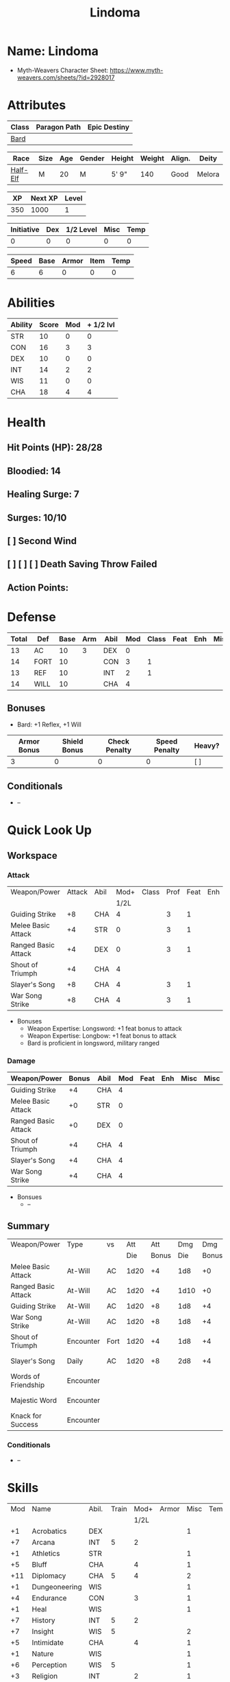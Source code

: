 #+title: Lindoma
#+STARTUP: overview
#+CONSTANTS: halflevel=0

* Name: Lindoma
- Myth-Weavers Character Sheet: https://www.myth-weavers.com/sheets/?id=2928017


* Attributes
| Class | Paragon Path | Epic Destiny |
|-------+--------------+--------------|
| [[http://iws.mx/dnd/?view=class104][Bard]]  |              |              |

| Race     | Size | Age | Gender | Height | Weight | Align. | Deity  |
|----------+------+-----+--------+--------+--------+--------+--------|
| [[http://iws.mx/dnd/?view=race6][Half-Elf]] | M    |  20 | M      | 5' 9"  |    140 | Good   | Melora |

|  XP | Next XP | Level |
|-----+---------+-------|
| 350 |    1000 |     1 |

| Initiative | Dex | 1/2 Level | Misc | Temp |
|------------+-----+-----------+------+------|
|          0 |   0 |         0 |    0 |    0 |
#+TBLFM: $3=$halflevel
#+TBLFM: $1=($2 + $3 + $4 + $5)
#+TBLFM: $2='(org-lookup-first "DEX" '(remote(Abilities,@2$1..@>$1)) '(remote(Abilities,@2$3..@>$3)))))

| Speed | Base | Armor | Item | Temp |
|-------+------+-------+------+------|
|     6 |    6 |     0 |    0 |    0 |
#+TBLFM: $1=($2 + $3 + $4 + $5)


* Abilities
#+TBLNAME: Abilities
| Ability | Score | Mod | + 1/2 lvl |
|---------+-------+-----+-----------|
| STR     |    10 |   0 |         0 |
| CON     |    16 |   3 |         3 |
| DEX     |    10 |   0 |         0 |
| INT     |    14 |   2 |         2 |
| WIS     |    11 |   0 |         0 |
| CHA     |    18 |   4 |         4 |
#+TBLFM: $3=floor(($2-10)/2);N
#+TBLFM: $4=($3 + $halflevel);N


* Health
** Hit Points (HP): 28/28
** Bloodied: 14
** Healing Surge: 7
** Surges: 10/10
** [ ] Second Wind
** [ ] [ ] [ ] Death Saving Throw Failed
** Action Points:


* Defense
| Total | Def  | Base | Arm | Abil | Mod | Class | Feat | Enh | Misc | Temp |
|-------+------+------+-----+------+-----+-------+------+-----+------+------|
|    13 | AC   |   10 |   3 | DEX  |   0 |       |      |     |      |      |
|    14 | FORT |   10 |     | CON  |   3 |     1 |      |     |      |      |
|    13 | REF  |   10 |     | INT  |   2 |     1 |      |     |      |      |
|    14 | WILL |   10 |     | CHA  |   4 |       |      |     |      |      |
#+TBLFM: $3=(10 + $halflevel)
#+TBLFM: $6='(or (org-lookup-first $5 '(remote(Abilities,@2$1..@>$1)) '(remote(Abilities,@2$3..@>$3))) "")
#+TBLFM: $1=($3 + $4 + $6 + $7 + $8 + $9 + $10 + $11)
** Bonuses
- Bard: +1 Reflex, +1 Will


| Armor Bonus | Shield Bonus | Check Penalty | Speed Penalty | Heavy? |
|-------------+--------------+---------------+---------------+--------|
|           3 |            0 |             0 |             0 | [ ]    |
** Conditionals
- --


* Quick Look Up
** Workspace
*** Attack
#+TBLNAME: attack
| Weapon/Power        | Attack | Abil | Mod+ | Class | Prof | Feat | Enh | Misc |
|                     |        |      | 1/2L |       |      |      |     |      |
|---------------------+--------+------+------+-------+------+------+-----+------|
| Guiding Strike      |     +8 | CHA  |    4 |       |    3 |    1 |     |      |
| Melee Basic Attack  |     +4 | STR  |    0 |       |    3 |    1 |     |      |
| Ranged Basic Attack |     +4 | DEX  |    0 |       |    3 |    1 |     |      |
| Shout of Triumph    |     +4 | CHA  |    4 |       |      |      |     |      |
| Slayer's Song       |     +8 | CHA  |    4 |       |    3 |    1 |     |      |
| War Song Strike     |     +8 | CHA  |    4 |       |    3 |    1 |     |      |
#+TBLFM: $4='(or (org-lookup-first $3 '(remote(Abilities,@2$1..@>$1)) '(remote(Abilities,@2$4..@>$4))) "")
#+TBLFM: $2='(concat "+" (int-to-string (+ $4 $5 $6 $7 $8 $9)));N
- Bonuses
  - Weapon Expertise: Longsword: +1 feat bonus to attack
  - Weapon Expertise: Longbow: +1 feat bonus to attack
  - Bard is proficient in longsword, military ranged

*** Damage
#+TBLNAME: damage
| Weapon/Power        | Bonus | Abil | Mod | Feat | Enh | Misc | Misc |
|---------------------+-------+------+-----+------+-----+------+------|
| Guiding Strike      |    +4 | CHA  |   4 |      |     |      |      |
| Melee Basic Attack  |    +0 | STR  |   0 |      |     |      |      |
| Ranged Basic Attack |    +0 | DEX  |   0 |      |     |      |      |
| Shout of Triumph    |    +4 | CHA  |   4 |      |     |      |      |
| Slayer's Song       |    +4 | CHA  |   4 |      |     |      |      |
| War Song Strike     |    +4 | CHA  |   4 |      |     |      |      |
#+TBLFM: $4='(or (org-lookup-first $3 '(remote(Abilities,@2$1..@>$1)) '(remote(Abilities,@2$3..@>$3))) "")
#+TBLFM: $2='(concat "+" (int-to-string (-sum '($4 $5 $6 $7))));N
- Bonsues
  - --

** Summary
| Weapon/Power        | Type      | vs   |  Att |   Att |  Dmg |   Dmg |     |
|                     |           |      |  Die | Bonus |  Die | Bonus |     |
|---------------------+-----------+------+------+-------+------+-------+-----|
| Melee Basic Attack  | At-Will   | AC   | 1d20 |    +4 |  1d8 |    +0 |     |
| Ranged Basic Attack | At-Will   | AC   | 1d20 |    +4 | 1d10 |    +0 |     |
| Guiding Strike      | At-Will   | AC   | 1d20 |    +8 |  1d8 |    +4 |     |
| War Song Strike     | At-Will   | AC   | 1d20 |    +8 |  1d8 |    +4 |     |
| Shout of Triumph    | Encounter | Fort | 1d20 |    +4 |  1d8 |    +4 | [ ] |
| Slayer's Song       | Daily     | AC   | 1d20 |    +8 |  2d8 |    +4 | [ ] |
| Words of Friendship | Encounter |      |      |       |      |       | [ ] |
| Majestic Word       | Encounter |      |      |       |      |       | [ ] |
| Knack for Success   | Encounter |      |      |       |      |       | [ ] |
#+TBLFM: $5='(or (org-lookup-first $1 '(remote(attack,@2$1..@>$1)) '(remote(attack,@2$2..@>$2))) "")
#+TBLFM: $7='(or (org-lookup-first $1 '(remote(damage,@2$1..@>$1)) '(remote(damage,@2$2..@>$2))) "")
*** Conditionals
- --


* Skills
| Mod | Name          | Abil. | Train | Mod+ | Armor | Misc | Temp |
|     |               |       |       | 1/2L |       |      |      |
|-----+---------------+-------+-------+------+-------+------+------|
|  +1 | Acrobatics    | DEX   |       |      |       |    1 |      |
|  +7 | Arcana        | INT   |     5 |    2 |       |      |      |
|  +1 | Athletics     | STR   |       |      |       |    1 |      |
|  +5 | Bluff         | CHA   |       |    4 |       |    1 |      |
| +11 | Diplomacy     | CHA   |     5 |    4 |       |    2 |      |
|  +1 | Dungeoneering | WIS   |       |      |       |    1 |      |
|  +4 | Endurance     | CON   |       |    3 |       |    1 |      |
|  +1 | Heal          | WIS   |       |      |       |    1 |      |
|  +7 | History       | INT   |     5 |    2 |       |      |      |
|  +7 | Insight       | WIS   |     5 |      |       |    2 |      |
|  +5 | Intimidate    | CHA   |       |    4 |       |    1 |      |
|  +1 | Nature        | WIS   |       |      |       |    1 |      |
|  +6 | Perception    | WIS   |     5 |      |       |    1 |      |
|  +3 | Religion      | INT   |       |    2 |       |    1 |      |
|  +1 | Stealth       | DEX   |       |      |       |    1 |      |
|  +5 | Streetwise    | CHA   |       |    4 |       |    1 |      |
|  +1 | Theivery      | DEX   |       |      |       |    1 |      |
#+TBLFM: $5='(blank-if-zero (org-lookup-first $3 '(remote(Abilities,@2$1..@>$1)) '(remote(Abilities,@2$4..@>$4))))
#+TBLFM: $1='(concat "+" (int-to-string (+ $4 $5 $6 $7 $8)));N
- Skill Versatility: gain a +1 bonus to untrained skill checks
- Group Awareness from Sarjor grants allies a +1 racial bonus to Perception
- Bard class feature adds +2 Diplomacy and +2 Insight


* Powers
** Attack
*** Melee Basic Attack                :atwill:standard:melee:weapon:
- At-Will | Melee Weapon
- Standard Action
- Target: One creature
- Attack: Strength vs AC
- Hit: 1[W] + Strength
  - Increase damage to 2[W] + Strength modifier at 21st level.
- Special: Unarmed attacking counts as a weapon when making a melee basic attack.
- Hit: Increase damage to 2[W] + Strength modifier at 21st level.
- The melee basic attack is an at-will power available to all characters. It can
  be performed as part of a basic attack action or a number of other actions,
  such as charge, coup de grace, or opportunity attack.
- Certain at-will powers count as melee basic attacks. They can be used any time
  a melee basic attack could be used, and are affected by modifiers to melee
  basic attacks.
- A number of other powers can be used in place of the melee basic attack
  portion of a charge.

*** Ranged Basic Attack              :atwill:standard:ranged:weapon:
- At-Will | Ranged Weapon
- Standard
- Target: One creature
- Attack: Dexterity vs AC
- Hit: 1[W] + Dexterity
  - Increase damage to 2[W] + Dexterity modifier at 21st level.
- Special: Heavy thrown weapons use Strength instead of Dexterity for both
  attack and damage rolls for ranged basic attacks.

*** Guiding Strike             :atwill:standard:arcane:melee:weapon:
/Your weapon stroke guides your allies, showing them where to focus their
attacks./
- Bard Attack 1
- At-Will | Arcane, Weapon
- Standard Action | Melee weapon
- Target: One creature
- Attack: Cha vs AC
- Hit: 1[W] + Cha
  - and the target takes a -2 penalty to the defense of your choice until the
    end of your next turn.
- http://iws.mx/dnd/?view=power4987

*** War Song Strike            :atwill:standard:arcane:melee:weapon:
/You sing a song of war and victory, invigorating your allies as they press the
attack/
- Bard Attack 1
- At-Will | Arcane, Weapon
- Standard Action | Melee weapon
- Target: One creature
- Attack: Cha vs AC
- Hit: 1[W] + Cha
  - any ally who hits the target before the end of your next turn gains
    temporary hit points equal to your Constitution modifier.
  - Level 21: 2[W] + Cha damage
- http://iws.mx/dnd/?view=power4988

*** Slayer's Song               :daily:standard:arcane:melee:weapon:
/You sing a tune of war that diminishes your foes' defenses with each blow you
strike/
- Daily | Arcane, Weapon
- Standard Action | Melee weapon
- Target: One creature
- Attack: Cha vs ACTIONTYPE
- Hit: 2[W] + Cha damage
  - and the target grants combat advantage to you and your allies (save ends)
- Miss: Half damage.
- Effect: Until the end of the encounter, whenever you hit an enemy, that enemy
  grants combat advantage to you and your allies until the end of your next
  turn.
- http://iws.mx/dnd/?view=power2350

*** Shout of Triumph   :encounter:standard:arcane:implement:thunder:
/You unleash a mighty call of battle, scattering your enemies while urging your
allies forward./
- Bard Attack 1
- Encounter | Arcane, Implement, Thunder
- Standard Action | Close blast 3
- Target: Each enemy in the blast
- Attack: Cha vs Fort
- Hit: 1d6 + Cha modifier thunder damage
  - push the target 1 square
- Effect: You slide each ally in the blast 1 square
- Virtue of Valor: The number of squares you push the target and slide allies
  equals your Constitution modifier.
- http://iws.mx/dnd/?view=power2349

** Utility
*** Words of Friendship               :encounter:minor:arcane:charm:
/You infuse your words with arcane power, turning even the simplest speech into
a compelling oration./
- Bard Feature
- Encounter | Arcane, Charm
- Minor Action | Personal
- Effect: You gain a +5 power bonus to the next Diplomacy check you make before
  the end of your next turn.
- http://iws.mx/dnd/?view=power2887

*** Majestic Word                   :encounter:minor:arcane:healing:
/You utter words laden with preternatural inspiration, restoring your ally's
stamina and making wounds seem insignificant/
- Bard Feature
- Encounter (Special) | Acrane, Healing
- Minor Action | Close burst 5 (10 at 11th level, 15 at 21st level)
- Target: You or one ally in the burst
- Effect: The target can spend a healing surge and regain additional hit points
  equal to your Charisma modifier.
  - You also slide the target 1 square.
  - Level 6: 1d6 + Cha modifier additional hit points
  - Level 11: 2d6 + Cha modifier additional hit points
  - Level 16: 3d6 + Cha modifier additional hit points
  - Level 21: 4d6 + Cha modifier additional hit points
  - Level 26: 5d6 + Cha modifier additional hit points
- Special: You can use this power twice per encounter, but only once per round.
  At 16th level, you can use this power three times per encounter, but only once
  per round.
- http://iws.mx/dnd/?view=power2339

*** Knack for Success                      :encounter:minor:halfelf:
/Your mere presence is enough to tip the balance of fortune for you and your
allies/
- Half-Elf Racial Power
- Encounter
- Minor Action | Close burst 5
- Target: You or one ally in the burst
- Effect: Choose one of the following:
  - The target makes a saving throw.
  - The target shifts up to 2 squares as a free action.
  - The target gains a +2 power bonus to their next attack roll made before the EoTNT
  - The target gains a +4 power bonus to their next skill check made before the EoTNT
- http://iws.mx/dnd/?view=race6


* Rituals
** Glib Limrick                                    :arcane:deception:
/You recite a short rhyme and feel your tongue loosen to the lies can flow
freely./
- Component Cost: 10 gp, plus a focus worth 5 gp
- Level 1
- Category: Deception
- Key Skill: Arcana (no check)
- Time: 1 minute
- Duration: 10 minutes
- Prerequisite: Bard
- Focus: A musical instrument you play as part of performing the ritual.
- For the ritual's duration, whenever you make a Bluff check, you can roll
  twice and use either result. The ritual's effect automatically ends when you
  roll initiative.
- http://iws.mx/dnd/?view=ritual197

** Traveler's Camouflage                           :nature:deception:
/You and your allies take on the textures and colors of the world around you/
- Component Cost: 10 gp
- Level 1
- Category: Deception
- Key Skill: Nature
- Time: 10 minutes
- Duration: 10 hours
- You cloak yourself and any allies present for the ritual in a camouflaging
  shroud. The subjects of this ritual gain a bonus to Stealth checks while
  traveling, and other creatures take a penalty when using Perception to find
  your tracks.
- This camouflage protects you and your allies as you travel, but not during
  battle. Any subject who rolls initiative or makes an attack roll loses the
  benefit of this ritual until the end of the encounter. If a subject is hidden
  when he or she makes an attack, that subject loses the bonus before making the
  attack roll, which could cause him or her to lose the benefit of being hidden
  for that attack.
- Your Nature check determines the bonus you and your allies gain and the
  penalty others take.
- http://iws.mx/dnd/?view=ritual291

| Nature Check Result | Bonus to Stealth | Penalty to Find Tracks |
|---------------------+------------------+------------------------|
| 19 or lower         |               +2 |                     -2 |
| 20-29               |               +5 |                     -5 |
| 30 or higher        |              +10 |                    -10 |



* Features
** Bardic Virtue                                               :bard:
- Bard feature
- You gain the Ritual Caster feat as a bonus feat, allowing you to use magical
- Bards praise many virtues in their stories, telling tales of people whose
  particular qualities set them above common folk. The valor of dauntless
  heroes and the cunning of great minds are among these virtues, and a bard can
  choose to emphasize either quality.
- Choose one of the following options: Virtue of Cunning, Virtue of Prescience,
  Virtue of Valor. The choice you make gives you the benefit described below
  and also provides bonuses to certain bard powers, as detailed in those
  powers.
- http://iws.mx/dnd/?view=class104

** Multiclass Versatility                                      :bard:
- Bard feature
- You can choose class-specific multiclass feats from more than one class.
- http://iws.mx/dnd/?view=class104

** Skill Versatility                                           :bard:
- Bard feature
- You gain a +1 bonus to untrained skill checks.
- http://iws.mx/dnd/?view=class104

** Virtue of Valor                                             :bard:
- Bard feature
- Once per round, when any ally within 5 squares of you reduces an enemy to 0
  hit points or bloodies an enemy, you can grant temporary hit points to that
  ally as a free action.
- The number of temporary hit points equals 1 + your Constitution modifier at
  1st level
- 3 + your Constitution modifier at 11th level
- 5 + your Constitution modifier at 21st level
- http://iws.mx/dnd/?view=class104

** Song of Rest                                                :bard:
- Bard feature
- When you play an instrument or sing during a short rest, you and each ally
  who can hear you are affected by your Song of Rest. When an affected
  character spends healing surges at the end of the rest, that character
  regains additional hit points equal to your Charisma modifier with each
  healing surge. A character can be affected by only one Song of Rest at a
  time.
- http://iws.mx/dnd/?view=class104

** Bardic Training                                             :bard:
- Bard feature
- You gain the Ritual Caster feat as a bonus feat, allowing you to use magical
  rituals. You own a ritual book, and it contains two rituals of your choice
  that you have mastered: one 1st-level ritual that has bard as a prerequisite
  and another 1st-level ritual.
- In addition, you can perform one bard ritual per day of your level or lower
  without expending components, although you must pay any other costs and use
  any focus required by the ritual. At 11th level, you can perform two bard
  rituals per day of your level or lower without expending components; at 21st
  level, you can perform three.
- http://iws.mx/dnd/?view=class104

** Dual Heritage                                            :halfelf:
- Half-Elf feature
- You can take feats that have either elf or human as a prerequisite (as well
  as those specifically for half-elves), as long as you meet any other
  requirements.
- http://iws.mx/dnd/?view=race6

** Group Diplomacy                                          :halfelf:
- Half-Elf feature
- You grant allies within 10 squares of you a +1 racial bonus to Diplomacy checks.
- http://iws.mx/dnd/?view=race6


* Feats
** Weapon Expertise: Longsword
- Level: free
- Benefit: Choose a weapon group. You gain a +1 feat bonus to attack rolls with
  any weapon power you use with a weapon from that group. The bonus increases
  to +2 at 11th level and +3 at 21st level.
- Special: You can take this feat more than once. Each time you select this
  feat, choose another weapon group.
- http://iws.mx/dnd/?view=feat1032

** Weapon Expertise: Longbow
- Level: free
- Benefit: Choose a weapon group. You gain a +1 feat bonus to attack rolls with
  any weapon power you use with a weapon from that group. The bonus increases
  to +2 at 11th level and +3 at 21st level.
- Special: You can take this feat more than once. Each time you select this
  feat, choose another weapon group.
- http://iws.mx/dnd/?view=feat1032

** Ritual Caster
- Level: 1
- Prerequisite: Trained in Arcana or Religion
- Benefit: You can master and perform rituals of your level or lower. See
  Chapter 10 for information on acquiring, mastering, and performing rituals.
  Even though some rituals use the Heal skill or the Nature skill, the Arcana
  skill or the Religion skill is required to understand how to perform rituals.
- http://iws.mx/dnd/?view=feat159

** Strength of Valor
- Level: class feature
- Prerequisite: Bard, Virtue of Valor class feature
- Benefit: When you grant an ally temporary hit points with your Virtue of
  Valor, that ally also gains a +2 bonus to the next damage roll he or she
  makes before the end of his or her next turn.
- http://iws.mx/dnd/?view=feat470


* Proficiencies
| Languages | Tools | Armor         | Weapons         |
|-----------+-------+---------------+-----------------|
| Common    | Flute | Cloth         | Simple          |
| Elf       |       | Leather       | Military ranged |
| Orc       |       | Light Shields | Longsword       |
|           |       | Cloth         | Scimitar        |
|           |       | Chainmail     | Short Sword     |

* Items
** Equipment
| Name               | Quantity | Cost (gp) | Weight (lbs) | Total Weight (lbs) | Total Cost (gp) |
|--------------------+----------+-----------+--------------+--------------------+-----------------|
| Longbow            |        1 |        50 |            2 |                  2 |              50 |
| Longsword          |        1 |        15 |            4 |                  4 |              15 |
| Backpack           |        1 |         2 |            5 |                  5 |               2 |
| Bedroll            |        1 |        .1 |            2 |                  2 |             0.1 |
| Tinderbox          |        1 |        .5 |            1 |                  1 |             0.5 |
| Ration             |       10 |        .5 |            1 |                 10 |              5. |
| Waterskin          |        1 |        .2 |            5 |                  5 |             0.2 |
| Healing Potion     |        1 |        50 |           .1 |                0.1 |              50 |
| Hempen Rope (50ft) |        1 |         1 |           10 |                 10 |               1 |
| Arrows             |       60 |       .05 |           .1 |                 6. |              3. |
| Hide Armor         |        1 |        30 |           25 |                 25 |              30 |
|--------------------+----------+-----------+--------------+--------------------+-----------------|
| Carry Capacity     |      100 |           |              |               70.1 |           156.8 |
#+TBLFM: $5=($2 * $4)
#+TBLFM: $6=($2 * $3)
#+TBLFM: @>$5=vsum(@<<$5..@>>$5)
#+TBLFM: @>$6=vsum(@<<$6..@>>$6)


** Magic Items
*** Everlasting Provisions                     :wonderous:l4:common:
/This plain basket radiates delicious smells./
- http://iws.mx/dnd/?view=item1224
- Wonderous Item: 840 gp
- Property: After an extended rest, you open the basket, creating enough food
  and water to feed five Medium or Small creatures (or one Large creature) for
  24 hours.


** Money
| Copper | Silver | Electrum | Gold | Platinum | Total (Gold) |
|--------+--------+----------+------+----------+--------------|
|      7 |     12 |          |   98 |          |        99.27 |
#+TBLFM: $6=(($1 / 100) + ($2 / 10) + ($3 / 2) + $4 + ($5 * 10));N

